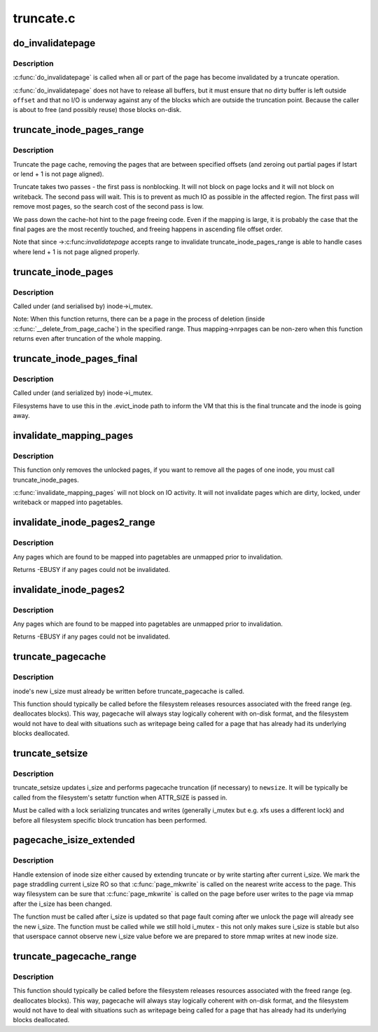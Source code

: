 .. -*- coding: utf-8; mode: rst -*-

==========
truncate.c
==========

.. _`do_invalidatepage`:

do_invalidatepage
=================

.. c:function:: void do_invalidatepage (struct page *page, unsigned int offset, unsigned int length)

    invalidate part or all of a page

    :param struct page \*page:
        the page which is affected

    :param unsigned int offset:
        start of the range to invalidate

    :param unsigned int length:
        length of the range to invalidate


.. _`do_invalidatepage.description`:

Description
-----------

:c:func:`do_invalidatepage` is called when all or part of the page has become
invalidated by a truncate operation.

:c:func:`do_invalidatepage` does not have to release all buffers, but it must
ensure that no dirty buffer is left outside ``offset`` and that no I/O
is underway against any of the blocks which are outside the truncation
point.  Because the caller is about to free (and possibly reuse) those
blocks on-disk.


.. _`truncate_inode_pages_range`:

truncate_inode_pages_range
==========================

.. c:function:: void truncate_inode_pages_range (struct address_space *mapping, loff_t lstart, loff_t lend)

    truncate range of pages specified by start & end byte offsets

    :param struct address_space \*mapping:
        mapping to truncate

    :param loff_t lstart:
        offset from which to truncate

    :param loff_t lend:
        offset to which to truncate (inclusive)


.. _`truncate_inode_pages_range.description`:

Description
-----------

Truncate the page cache, removing the pages that are between
specified offsets (and zeroing out partial pages
if lstart or lend + 1 is not page aligned).

Truncate takes two passes - the first pass is nonblocking.  It will not
block on page locks and it will not block on writeback.  The second pass
will wait.  This is to prevent as much IO as possible in the affected region.
The first pass will remove most pages, so the search cost of the second pass
is low.

We pass down the cache-hot hint to the page freeing code.  Even if the
mapping is large, it is probably the case that the final pages are the most
recently touched, and freeing happens in ascending file offset order.

Note that since ->:c:func:`invalidatepage` accepts range to invalidate
truncate_inode_pages_range is able to handle cases where lend + 1 is not
page aligned properly.


.. _`truncate_inode_pages`:

truncate_inode_pages
====================

.. c:function:: void truncate_inode_pages (struct address_space *mapping, loff_t lstart)

    truncate *all* the pages from an offset

    :param struct address_space \*mapping:
        mapping to truncate

    :param loff_t lstart:
        offset from which to truncate


.. _`truncate_inode_pages.description`:

Description
-----------

Called under (and serialised by) inode->i_mutex.

Note: When this function returns, there can be a page in the process of
deletion (inside :c:func:`__delete_from_page_cache`) in the specified range.  Thus
mapping->nrpages can be non-zero when this function returns even after
truncation of the whole mapping.


.. _`truncate_inode_pages_final`:

truncate_inode_pages_final
==========================

.. c:function:: void truncate_inode_pages_final (struct address_space *mapping)

    truncate *all* pages before inode dies

    :param struct address_space \*mapping:
        mapping to truncate


.. _`truncate_inode_pages_final.description`:

Description
-----------

Called under (and serialized by) inode->i_mutex.

Filesystems have to use this in the .evict_inode path to inform the
VM that this is the final truncate and the inode is going away.


.. _`invalidate_mapping_pages`:

invalidate_mapping_pages
========================

.. c:function:: unsigned long invalidate_mapping_pages (struct address_space *mapping, pgoff_t start, pgoff_t end)

    Invalidate all the unlocked pages of one inode

    :param struct address_space \*mapping:
        the address_space which holds the pages to invalidate

    :param pgoff_t start:
        the offset 'from' which to invalidate

    :param pgoff_t end:
        the offset 'to' which to invalidate (inclusive)


.. _`invalidate_mapping_pages.description`:

Description
-----------

This function only removes the unlocked pages, if you want to
remove all the pages of one inode, you must call truncate_inode_pages.

:c:func:`invalidate_mapping_pages` will not block on IO activity. It will not
invalidate pages which are dirty, locked, under writeback or mapped into
pagetables.


.. _`invalidate_inode_pages2_range`:

invalidate_inode_pages2_range
=============================

.. c:function:: int invalidate_inode_pages2_range (struct address_space *mapping, pgoff_t start, pgoff_t end)

    remove range of pages from an address_space

    :param struct address_space \*mapping:
        the address_space

    :param pgoff_t start:
        the page offset 'from' which to invalidate

    :param pgoff_t end:
        the page offset 'to' which to invalidate (inclusive)


.. _`invalidate_inode_pages2_range.description`:

Description
-----------

Any pages which are found to be mapped into pagetables are unmapped prior to
invalidation.

Returns -EBUSY if any pages could not be invalidated.


.. _`invalidate_inode_pages2`:

invalidate_inode_pages2
=======================

.. c:function:: int invalidate_inode_pages2 (struct address_space *mapping)

    remove all pages from an address_space

    :param struct address_space \*mapping:
        the address_space


.. _`invalidate_inode_pages2.description`:

Description
-----------

Any pages which are found to be mapped into pagetables are unmapped prior to
invalidation.

Returns -EBUSY if any pages could not be invalidated.


.. _`truncate_pagecache`:

truncate_pagecache
==================

.. c:function:: void truncate_pagecache (struct inode *inode, loff_t newsize)

    unmap and remove pagecache that has been truncated

    :param struct inode \*inode:
        inode

    :param loff_t newsize:
        new file size


.. _`truncate_pagecache.description`:

Description
-----------

inode's new i_size must already be written before truncate_pagecache
is called.

This function should typically be called before the filesystem
releases resources associated with the freed range (eg. deallocates
blocks). This way, pagecache will always stay logically coherent
with on-disk format, and the filesystem would not have to deal with
situations such as writepage being called for a page that has already
had its underlying blocks deallocated.


.. _`truncate_setsize`:

truncate_setsize
================

.. c:function:: void truncate_setsize (struct inode *inode, loff_t newsize)

    update inode and pagecache for a new file size

    :param struct inode \*inode:
        inode

    :param loff_t newsize:
        new file size


.. _`truncate_setsize.description`:

Description
-----------

truncate_setsize updates i_size and performs pagecache truncation (if
necessary) to ``newsize``\ . It will be typically be called from the filesystem's
setattr function when ATTR_SIZE is passed in.

Must be called with a lock serializing truncates and writes (generally
i_mutex but e.g. xfs uses a different lock) and before all filesystem
specific block truncation has been performed.


.. _`pagecache_isize_extended`:

pagecache_isize_extended
========================

.. c:function:: void pagecache_isize_extended (struct inode *inode, loff_t from, loff_t to)

    update pagecache after extension of i_size

    :param struct inode \*inode:
        inode for which i_size was extended

    :param loff_t from:
        original inode size

    :param loff_t to:
        new inode size


.. _`pagecache_isize_extended.description`:

Description
-----------

Handle extension of inode size either caused by extending truncate or by
write starting after current i_size. We mark the page straddling current
i_size RO so that :c:func:`page_mkwrite` is called on the nearest write access to
the page.  This way filesystem can be sure that :c:func:`page_mkwrite` is called on
the page before user writes to the page via mmap after the i_size has been
changed.

The function must be called after i_size is updated so that page fault
coming after we unlock the page will already see the new i_size.
The function must be called while we still hold i_mutex - this not only
makes sure i_size is stable but also that userspace cannot observe new
i_size value before we are prepared to store mmap writes at new inode size.


.. _`truncate_pagecache_range`:

truncate_pagecache_range
========================

.. c:function:: void truncate_pagecache_range (struct inode *inode, loff_t lstart, loff_t lend)

    unmap and remove pagecache that is hole-punched

    :param struct inode \*inode:
        inode

    :param loff_t lstart:
        offset of beginning of hole

    :param loff_t lend:
        offset of last byte of hole


.. _`truncate_pagecache_range.description`:

Description
-----------

This function should typically be called before the filesystem
releases resources associated with the freed range (eg. deallocates
blocks). This way, pagecache will always stay logically coherent
with on-disk format, and the filesystem would not have to deal with
situations such as writepage being called for a page that has already
had its underlying blocks deallocated.

